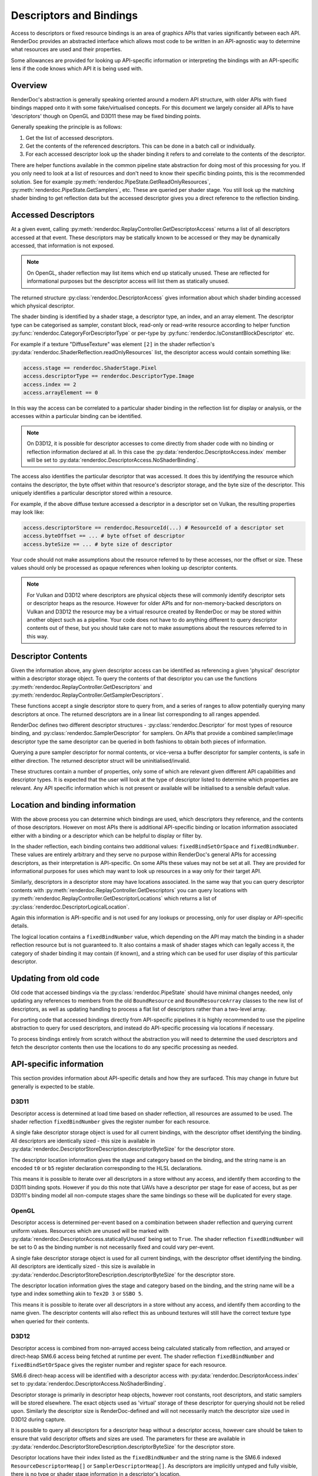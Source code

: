 Descriptors and Bindings
========================

.. _descriptor-abstraction:

Access to descriptors or fixed resource bindings is an area of graphics APIs that varies significantly between each API. RenderDoc provides an abstracted interface which allows most code to be written in an API-agnostic way to determine what resources are used and their properties.

Some allowances are provided for looking up API-specific information or interpreting the bindings with an API-specific lens if the code knows which API it is being used with.

Overview
--------

RenderDoc's abstraction is generally speaking oriented around a modern API structure, with older APIs with fixed bindings mapped onto it with some fake/virtualised concepts. For this document we largely consider all APIs to have 'descriptors' though on OpenGL and D3D11 these may be fixed binding points.

Generally speaking the principle is as follows:

#. Get the list of accessed descriptors.
#. Get the contents of the referenced descriptors. This can be done in a batch call or individually.
#. For each accessed descriptor look up the shader binding it refers to and correlate to the contents of the descriptor.

There are helper functions available in the common pipeline state abstraction for doing most of this processing for you. If you only need to look at a list of resources and don't need to know their specific binding points, this is the recommended solution. See for example :py:meth:`renderdoc.PipeState.GetReadOnlyResources`, :py:meth:`renderdoc.PipeState.GetSamplers`, etc. These are queried per shader stage. You still look up the matching shader binding to get reflection data but the accessed descriptor gives you a direct reference to the reflection binding.

Accessed Descriptors
--------------------

At a given event, calling :py:meth:`renderdoc.ReplayController.GetDescriptorAccess` returns a list of all descriptors accessed at that event. These descriptors may be statically known to be accessed or they may be dynamically accessed, that information is not exposed.

.. note:: 
    On OpenGL, shader reflection may list items which end up statically unused. These are reflected for informational purposes but the descriptor access will list them as statically unused.

The returned structure :py:class:`renderdoc.DescriptorAccess` gives information about which shader binding accessed which physical descriptor.

The shader binding is identified by a shader stage, a descriptor type, an index, and an array element. The descriptor type can be categorised as sampler, constant block, read-only or read-write resource according to helper function :py:func:`renderdoc.CategoryForDescriptorType` or per-type by :py:func:`renderdoc.IsConstantBlockDescriptor` etc.

For example if a texture "DiffuseTexture" was element ``[2]`` in the shader reflection's :py:data:`renderdoc.ShaderReflection.readOnlyResources` list, the descriptor access would contain something like:

.. highlight:: python
.. code:: python

    access.stage == renderdoc.ShaderStage.Pixel
    access.descriptorType == renderdoc.DescriptorType.Image
    access.index == 2
    access.arrayElement == 0

In this way the access can be correlated to a particular shader binding in the reflection list for display or analysis, or the accesses within a particular binding can be identified.

.. note:: 
    On D3D12, it is possible for descriptor accesses to come directly from shader code with no binding or reflection information declared at all. In this case the :py:data:`renderdoc.DescriptorAccess.index` member will be set to :py:data:`renderdoc.DescriptorAccess.NoShaderBinding`.

The access also identifies the particular descriptor that was accessed. It does this by identifying the resource which contains the descriptor, the byte offset within that resource's descriptor storage, and the byte size of the descriptor. This uniquely identifies a particular descriptor stored within a resource.

For example, if the above diffuse texture accessed a descriptor in a descriptor set on Vulkan, the resulting properties may look like:

.. highlight:: python
.. code:: python

    access.descriptorStore == renderdoc.ResourceId(...) # ResourceId of a descriptor set
    access.byteOffset == ... # byte offset of descriptor
    access.byteSize == ... # byte size of descriptor

Your code should not make assumptions about the resource referred to by these accesses, nor the offset or size. These values should only be processed as opaque references when looking up descriptor contents.

.. note:: 
    For Vulkan and D3D12 where descriptors are physical objects these will commonly identify descriptor sets or descriptor heaps as the resource. However for older APIs and for non-memory-backed descriptors on Vulkan and D3D12 the resource may be a virtual resource created by RenderDoc or may be stored within another object such as a pipeline. Your code does not have to do anything different to query descriptor contents out of these, but you should take care not to make assumptions about the resources referred to in this way.

Descriptor Contents
-------------------

Given the information above, any given descriptor access can be identified as referencing a given 'physical' descriptor within a descriptor storage object. To query the contents of that descriptor you can use the functions  :py:meth:`renderdoc.ReplayController.GetDescriptors` and :py:meth:`renderdoc.ReplayController.GetSamplerDescriptors`.

These functions accept a single descriptor store to query from, and a series of ranges to allow potentially querying many descriptors at once. The returned descriptors are in a linear list corresponding to all ranges appended.

RenderDoc defines two different descriptor structures - :py:class:`renderdoc.Descriptor` for most types of resource binding, and :py:class:`renderdoc.SamplerDescriptor` for samplers. On APIs that provide a combined sampler/image descriptor type the same descriptor can be queried in both fashions to obtain both pieces of information.

Querying a pure sampler descriptor for normal contents, or vice-versa a buffer descriptor for sampler contents, is safe in either direction. The returned descriptor struct will be uninitialised/invalid.

These structures contain a number of properties, only some of which are relevant given different API capabilities and descriptor types. It is expected that the user will look at the type of descriptor listed to determine which properties are relevant. Any API specific information which is not present or available will be initialised to a sensible default value.

Location and binding information
--------------------------------

With the above process you can determine which bindings are used, which descriptors they reference, and the contents of those descriptors. However on most APIs there is additional API-specific binding or location information associated either with a binding or a descriptor which can be helpful to display or filter by.

In the shader reflection, each binding contains two additional values: ``fixedBindSetOrSpace`` and ``fixedBindNumber``. These values are entirely arbitrary and they serve no purpose within RenderDoc's general APIs for accessing descriptors, as their interpretation is API-specific. On some APIs these values may not be set at all. They are provided for informational purposes for uses which may want to look up resources in a way only for their target API.

Similarly, descriptors in a descriptor store may have locations associated. In the same way that you can query descriptor contents with :py:meth:`renderdoc.ReplayController.GetDescriptors` you can query locations with :py:meth:`renderdoc.ReplayController.GetDescriptorLocations` which returns a list of :py:class:`renderdoc.DescriptorLogicalLocation`.

Again this information is API-specific and is not used for any lookups or processing, only for user display or API-specific details.

The logical location contains a ``fixedBindNumber`` value, which depending on the API may match the binding in a shader reflection resource but is not guaranteed to. It also contains a mask of shader stages which can legally access it, the category of shader binding it may contain (if known), and a string which can be used for user display of this particular descriptor.

Updating from old code
----------------------

Old code that accessed bindings via the :py:class:`renderdoc.PipeState` should have minimal changes needed, only updating any references to members from the old ``BoundResource`` and ``BoundResourceArray`` classes to the new list of descriptors, as well as updating handling to process a flat list of descriptors rather than a two-level array.

For porting code that accessed bindings directly from API-specific pipelines it is highly recommended to use the pipeline abstraction to query for used descriptors, and instead do API-specific processing via locations if necessary.

To process bindings entirely from scratch without the abstraction you will need to determine the used descriptors and fetch the descriptor contents then use the locations to do any specific processing as needed.

API-specific information
------------------------

This section provides information about API-specific details and how they are surfaced. This may change in future but generally is expected to be stable.

D3D11
^^^^^

Descriptor access is determined at load time based on shader reflection, all resources are assumed to be used. The shader reflection ``fixedBindNumber`` gives the register number for each resource.

A single fake descriptor storage object is used for all current bindings, with the descriptor offset identifying the binding. All descriptors are identically sized - this size is available in :py:data:`renderdoc.DescriptorStoreDescription.descriptorByteSize` for the descriptor store.

The descriptor location information gives the stage and category based on the binding, and the string name is an encoded ``t0`` or ``b5`` register declaration corresponding to the HLSL declarations.

This means it is possible to iterate over all descriptors in a store without any access, and identify them according to the D3D11 binding spots. However if you do this note that UAVs have a descriptor per stage for ease of access, but as per D3D11's binding model all non-compute stages share the same bindings so these will be duplicated for every stage.

OpenGL
^^^^^^

Descriptor access is determined per-event based on a combination between shader reflection and querying current uniform values. Resources which are unused will be marked with :py:data:`renderdoc.DescriptorAccess.staticallyUnused` being set to ``True``. The shader reflection ``fixedBindNumber`` will be set to 0 as the binding number is not necessarily fixed and could vary per-event.

A single fake descriptor storage object is used for all current bindings, with the descriptor offset identifying the binding. All descriptors are identically sized - this size is available in :py:data:`renderdoc.DescriptorStoreDescription.descriptorByteSize` for the descriptor store.

The descriptor location information gives the stage and category based on the binding, and the string name will be a type and index something akin to ``Tex2D 3`` or ``SSBO 5``.

This means it is possible to iterate over all descriptors in a store without any access, and identify them according to the name given. The descriptor contents will also reflect this as unbound textures will still have the correct texture type when queried for their contents.

D3D12
^^^^^

Descriptor access is combined from non-arrayed access being calculated statically from reflection, and arrayed or direct-heap SM6.6 access being fetched at runtime per event. The shader reflection ``fixedBindNumber`` and ``fixedBindSetOrSpace`` gives the register number and register space for each resource.

SM6.6 direct-heap access will be identified with a descriptor access with :py:data:`renderdoc.DescriptorAccess.index` set to :py:data:`renderdoc.DescriptorAccess.NoShaderBinding`.

Descriptor storage is primarily in descriptor heap objects, however root constants, root descriptors, and static samplers will be stored elsewhere. The exact objects used as 'virtual' storage of these descriptor for querying should not be relied upon. Similarly the descriptor size is RenderDoc-defined and will not necessarily match the descriptor size used in D3D12 during capture.

It is possible to query all descriptors for a descriptor heap without a descriptor access, however care should be taken to ensure that valid descriptor offsets and sizes are used. The parameters for these are available in :py:data:`renderdoc.DescriptorStoreDescription.descriptorByteSize` for the descriptor store.

Descriptor locations have their index listed as the ``fixedBindNumber`` and the string name is the SM6.6 indexed ``ResourceDescriptorHeap[]`` or ``SamplerDescriptorHeap[]``. As descriptors are implicitly untyped and fully visible, there is no type or shader stage information in a descriptor's location.

Vulkan
^^^^^^

Descriptor access is combined from non-arrayed access being calculated statically from reflection, and arrayed access being fetched at runtime per event. The shader reflection ``fixedBindNumber`` and ``fixedBindSetOrSpace`` gives the binding number and set number for each resource.

Descriptor storage is primarily in descriptor set objects, however push constants, specialisation constants, and immutable samplers will be stored elsewhere. The exact objects used as 'virtual' storage of these descriptor for querying should not be relied upon.

It is possible to query all descriptors for a descriptor set without a descriptor access, however care should be taken to ensure that valid descriptor offsets and sizes are used. The parameters for these are available in :py:data:`renderdoc.DescriptorStoreDescription.descriptorByteSize` for the descriptor store.

Descriptor locations have their index listed the binding number within the set, and the string name will be the ``bind[arrayIndex]`` flattened value. The type will only reflect the most recently written descriptor data and may be undefined for unwritten descriptors, and the visible shader mask will be determined by the descriptor set layout visibility flags.
